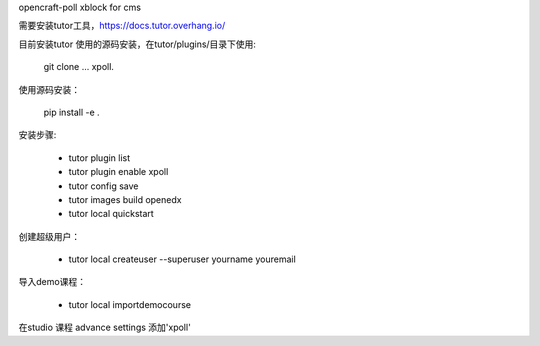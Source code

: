 opencraft-poll xblock for cms 

需要安装tutor工具，https://docs.tutor.overhang.io/

目前安装tutor 使用的源码安装，在tutor/plugins/目录下使用:

   git clone ... xpoll.

使用源码安装：

   pip install -e .

安装步骤:

     - tutor plugin list
     - tutor plugin enable xpoll
     - tutor config save
     - tutor images build openedx
     - tutor local quickstart 

创建超级用户：

    - tutor local createuser --superuser yourname youremail

导入demo课程：

    - tutor local importdemocourse
     
在studio 课程 advance settings 添加'xpoll'




     
     


